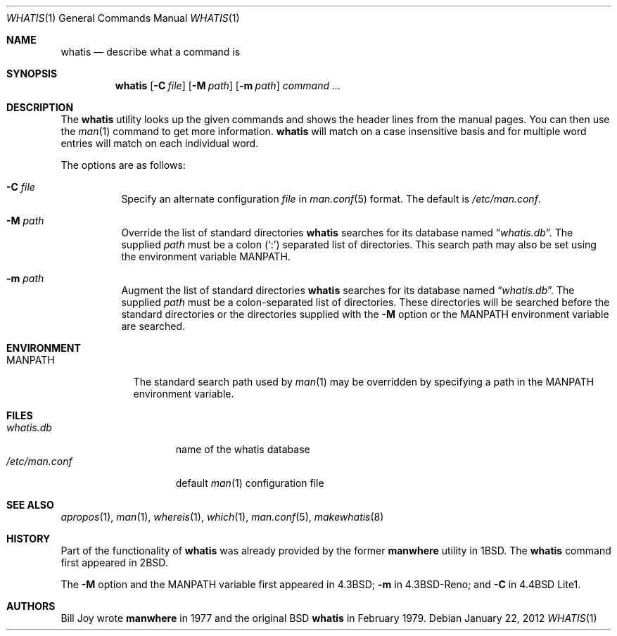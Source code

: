 .\"	$OpenBSD: whatis.1,v 1.17 2012/01/22 13:45:22 schwarze Exp $
.\"
.\" Copyright (c) 1989, 1990, 1993
.\"	The Regents of the University of California.  All rights reserved.
.\"
.\" Redistribution and use in source and binary forms, with or without
.\" modification, are permitted provided that the following conditions
.\" are met:
.\" 1. Redistributions of source code must retain the above copyright
.\"    notice, this list of conditions and the following disclaimer.
.\" 2. Redistributions in binary form must reproduce the above copyright
.\"    notice, this list of conditions and the following disclaimer in the
.\"    documentation and/or other materials provided with the distribution.
.\" 3. Neither the name of the University nor the names of its contributors
.\"    may be used to endorse or promote products derived from this software
.\"    without specific prior written permission.
.\"
.\" THIS SOFTWARE IS PROVIDED BY THE REGENTS AND CONTRIBUTORS ``AS IS'' AND
.\" ANY EXPRESS OR IMPLIED WARRANTIES, INCLUDING, BUT NOT LIMITED TO, THE
.\" IMPLIED WARRANTIES OF MERCHANTABILITY AND FITNESS FOR A PARTICULAR PURPOSE
.\" ARE DISCLAIMED.  IN NO EVENT SHALL THE REGENTS OR CONTRIBUTORS BE LIABLE
.\" FOR ANY DIRECT, INDIRECT, INCIDENTAL, SPECIAL, EXEMPLARY, OR CONSEQUENTIAL
.\" DAMAGES (INCLUDING, BUT NOT LIMITED TO, PROCUREMENT OF SUBSTITUTE GOODS
.\" OR SERVICES; LOSS OF USE, DATA, OR PROFITS; OR BUSINESS INTERRUPTION)
.\" HOWEVER CAUSED AND ON ANY THEORY OF LIABILITY, WHETHER IN CONTRACT, STRICT
.\" LIABILITY, OR TORT (INCLUDING NEGLIGENCE OR OTHERWISE) ARISING IN ANY WAY
.\" OUT OF THE USE OF THIS SOFTWARE, EVEN IF ADVISED OF THE POSSIBILITY OF
.\" SUCH DAMAGE.
.\"
.\"     @(#)whatis.1	8.1 (Berkeley) 6/6/93
.\"
.Dd $Mdocdate: January 22 2012 $
.Dt WHATIS 1
.Os
.Sh NAME
.Nm whatis
.Nd describe what a command is
.Sh SYNOPSIS
.Nm whatis
.Op Fl C Ar file
.Op Fl M Ar path
.Op Fl m Ar path
.Ar command ...
.Sh DESCRIPTION
The
.Nm
utility looks up the given commands and shows the header lines
from the manual pages.
You can then use the
.Xr man 1
command to get more information.
.Nm
will match on a case insensitive basis and for multiple word entries
will match on each individual word.
.Pp
The options are as follows:
.Bl -tag -width Ds
.It Fl C Ar file
Specify an alternate configuration
.Ar file
in
.Xr man.conf 5
format.
The default is
.Pa /etc/man.conf .
.It Fl M Ar path
Override the list of standard directories
.Nm
searches for its database named
.Dq Pa whatis.db .
The supplied
.Ar path
must be a colon
.Pq Ql \&:
separated list of directories.
This search path may also be set using the environment variable
.Ev MANPATH .
.It Fl m Ar path
Augment the list of standard directories
.Nm
searches for its database named
.Dq Pa whatis.db .
The supplied
.Ar path
must be a colon-separated list of directories.
These directories will be searched before the standard directories
or the directories supplied with the
.Fl M
option or the
.Ev MANPATH
environment variable are searched.
.El
.Sh ENVIRONMENT
.Bl -tag -width MANPATH
.It Ev MANPATH
The standard search path used by
.Xr man 1
may be overridden by specifying a path in the
.Ev MANPATH
environment variable.
.El
.Sh FILES
.Bl -tag -width "/etc/man.conf" -compact
.It Pa whatis.db
name of the whatis database
.It Pa /etc/man.conf
default
.Xr man 1
configuration file
.El
.Sh SEE ALSO
.Xr apropos 1 ,
.Xr man 1 ,
.Xr whereis 1 ,
.Xr which 1 ,
.Xr man.conf 5 ,
.Xr makewhatis 8
.Sh HISTORY
Part of the functionality of
.Nm
was already provided by the former
.Nm manwhere
utility in
.Bx 1 .
The
.Nm
command first appeared in
.Bx 2 .
.Pp
The
.Fl M
option and the
.Ev MANPATH
variable first appeared in
.Bx 4.3 ;
.Fl m
in
.Bx 4.3 Reno ;
and
.Fl C
in
.Bx 4.4 Lite1 .
.Sh AUTHORS
.An Bill Joy
wrote
.Nm manwhere
in 1977
and the original
.Bx
.Nm
in February 1979.
